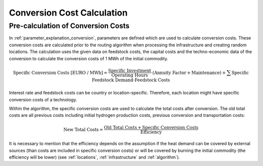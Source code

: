 ..
  SPDX-FileCopyrightText: 2024 - Uwe Langenmayr

  SPDX-License-Identifier: CC-BY-4.0

.. _calculation_conversion_costs:

###########################
Conversion Cost Calculation
###########################

Pre-calculation of Conversion Costs
-----------------------------------

In :ref:`parameter_explanation_conversion`, parameters are defined which are used to calculate conversion costs. These conversion costs are calculated prior to the routing algorithm when processing the infrastructure and creating random locations. The calculation uses the given data on feedstock costs, the capital costs and the techno-economic data of the conversion to calculate the conversion costs of 1 MWh of the initial commodity.

.. math::
    \text{Specific Conversion Costs [EURO / MWh]} = \frac{\text{Specific Investment}}{\text{Operating Hours}} \cdot (\text{Annuity Factor} + \text{Maintenance}) + \sum \text{Specific Feedstock Demand} \cdot \text{Feedstock Costs}

Interest rate and feedstock costs can be country or location-specific. Therefore, each location might have specific conversion costs of a technology.

Within the algorithm, the specific conversion costs are used to calculate the total costs after conversion. The old total costs are all previous costs including initial hydrogen production costs, previous conversion and transportation costs:

.. math::
    \text{New Total Costs} = \frac{\text{Old Total Costs} + \text{Specific Conversion Costs}}{\text{Efficiency}}

It is necessary to mention that the efficiency depends on the assumption if the heat demand can be covered by external sources (than costs are included in specific conversion costs) or will be covered by burning the initial commodity (the efficiency will be lower) (see :ref:`locations`, :ref:`infrastructure` and :ref:`algorithm`).
